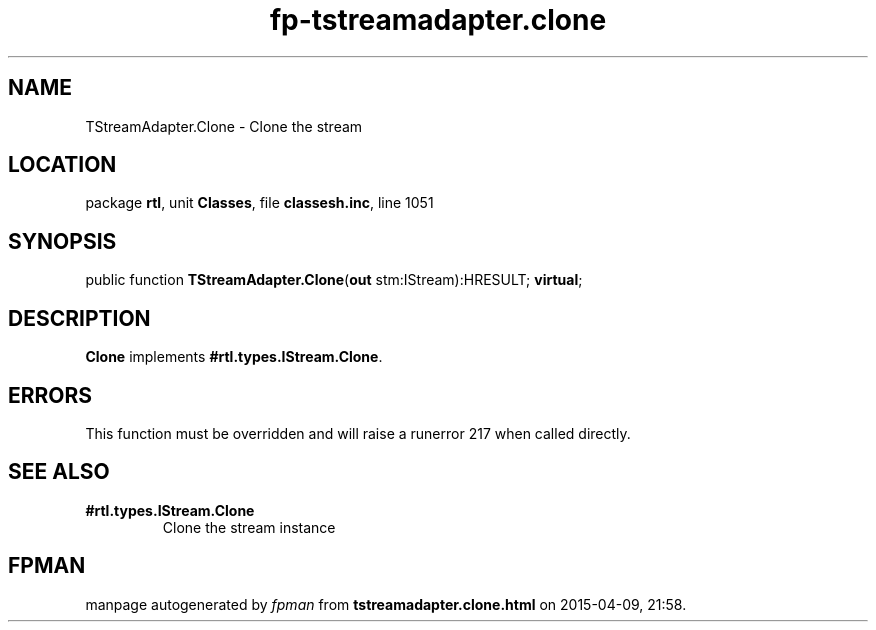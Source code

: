 .\" file autogenerated by fpman
.TH "fp-tstreamadapter.clone" 3 "2014-03-14" "fpman" "Free Pascal Programmer's Manual"
.SH NAME
TStreamAdapter.Clone - Clone the stream
.SH LOCATION
package \fBrtl\fR, unit \fBClasses\fR, file \fBclassesh.inc\fR, line 1051
.SH SYNOPSIS
public function \fBTStreamAdapter.Clone\fR(\fBout\fR stm:IStream):HRESULT; \fBvirtual\fR;
.SH DESCRIPTION
\fBClone\fR implements \fB#rtl.types.IStream.Clone\fR.


.SH ERRORS
This function must be overridden and will raise a runerror 217 when called directly.


.SH SEE ALSO
.TP
.B #rtl.types.IStream.Clone
Clone the stream instance

.SH FPMAN
manpage autogenerated by \fIfpman\fR from \fBtstreamadapter.clone.html\fR on 2015-04-09, 21:58.

